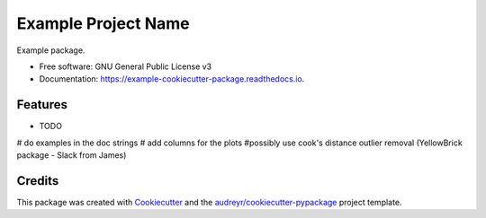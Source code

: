 ====================
Example Project Name
====================


.. image:: https://img.shields.io/pypi/v/example_cookiecutter_package.svg
        :target: https://pypi.python.org/pypi/example_cookiecutter_package

.. image:: https://img.shields.io/travis/jirvingphd/example_cookiecutter_package.svg
        :target: https://travis-ci.org/jirvingphd/example_cookiecutter_package

.. image:: https://readthedocs.org/projects/example-cookiecutter-package/badge/?version=latest
        :target: https://example-cookiecutter-package.readthedocs.io/en/latest/?badge=latest
        :alt: Documentation Status




Example package.


* Free software: GNU General Public License v3
* Documentation: https://example-cookiecutter-package.readthedocs.io.


Features
--------

* TODO
# do examples in the doc strings
# add columns for the plots
#possibly use cook's distance outlier removal  (YellowBrick package - Slack from James)


Credits
-------

This package was created with Cookiecutter_ and the `audreyr/cookiecutter-pypackage`_ project template.

.. _Cookiecutter: https://github.com/audreyr/cookiecutter
.. _`audreyr/cookiecutter-pypackage`: https://github.com/audreyr/cookiecutter-pypackage

